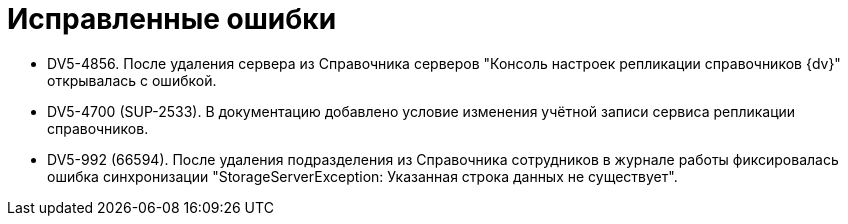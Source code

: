 = Исправленные ошибки

* DV5-4856. После удаления сервера из Справочника серверов "Консоль настроек репликации справочников {dv}" открывалась с ошибкой.
* DV5-4700 (SUP-2533). В документацию добавлено условие изменения учётной записи сервиса репликации справочников.
* DV5-992 (66594). После удаления подразделения из Справочника сотрудников в журнале работы фиксировалась ошибка синхронизации "StorageServerException: Указанная строка данных не существует".
